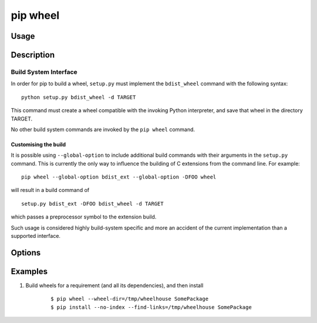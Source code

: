
.. _`pip wheel`:

pip wheel
---------

Usage
*****

.. pip-command-usage:: wheel


Description
***********

.. pip-command-description:: wheel


Build System Interface
++++++++++++++++++++++

In order for pip to build a wheel, ``setup.py`` must implement the
``bdist_wheel`` command with the following syntax::

    python setup.py bdist_wheel -d TARGET

This command must create a wheel compatible with the invoking Python
interpreter, and save that wheel in the directory TARGET.

No other build system commands are invoked by the ``pip wheel`` command.

Customising the build
~~~~~~~~~~~~~~~~~~~~~

It is possible using ``--global-option`` to include additional build commands
with their arguments in the ``setup.py`` command. This is currently the only
way to influence the building of C extensions from the command line. For
example::

    pip wheel --global-option bdist_ext --global-option -DFOO wheel

will result in a build command of

::

    setup.py bdist_ext -DFOO bdist_wheel -d TARGET

which passes a preprocessor symbol to the extension build.

Such usage is considered highly build-system specific and more an accident of
the current implementation than a supported interface.



Options
*******

.. pip-command-options:: wheel

.. pip-index-options::


Examples
********

#. Build wheels for a requirement (and all its dependencies), and then install

    ::

      $ pip wheel --wheel-dir=/tmp/wheelhouse SomePackage
      $ pip install --no-index --find-links=/tmp/wheelhouse SomePackage
